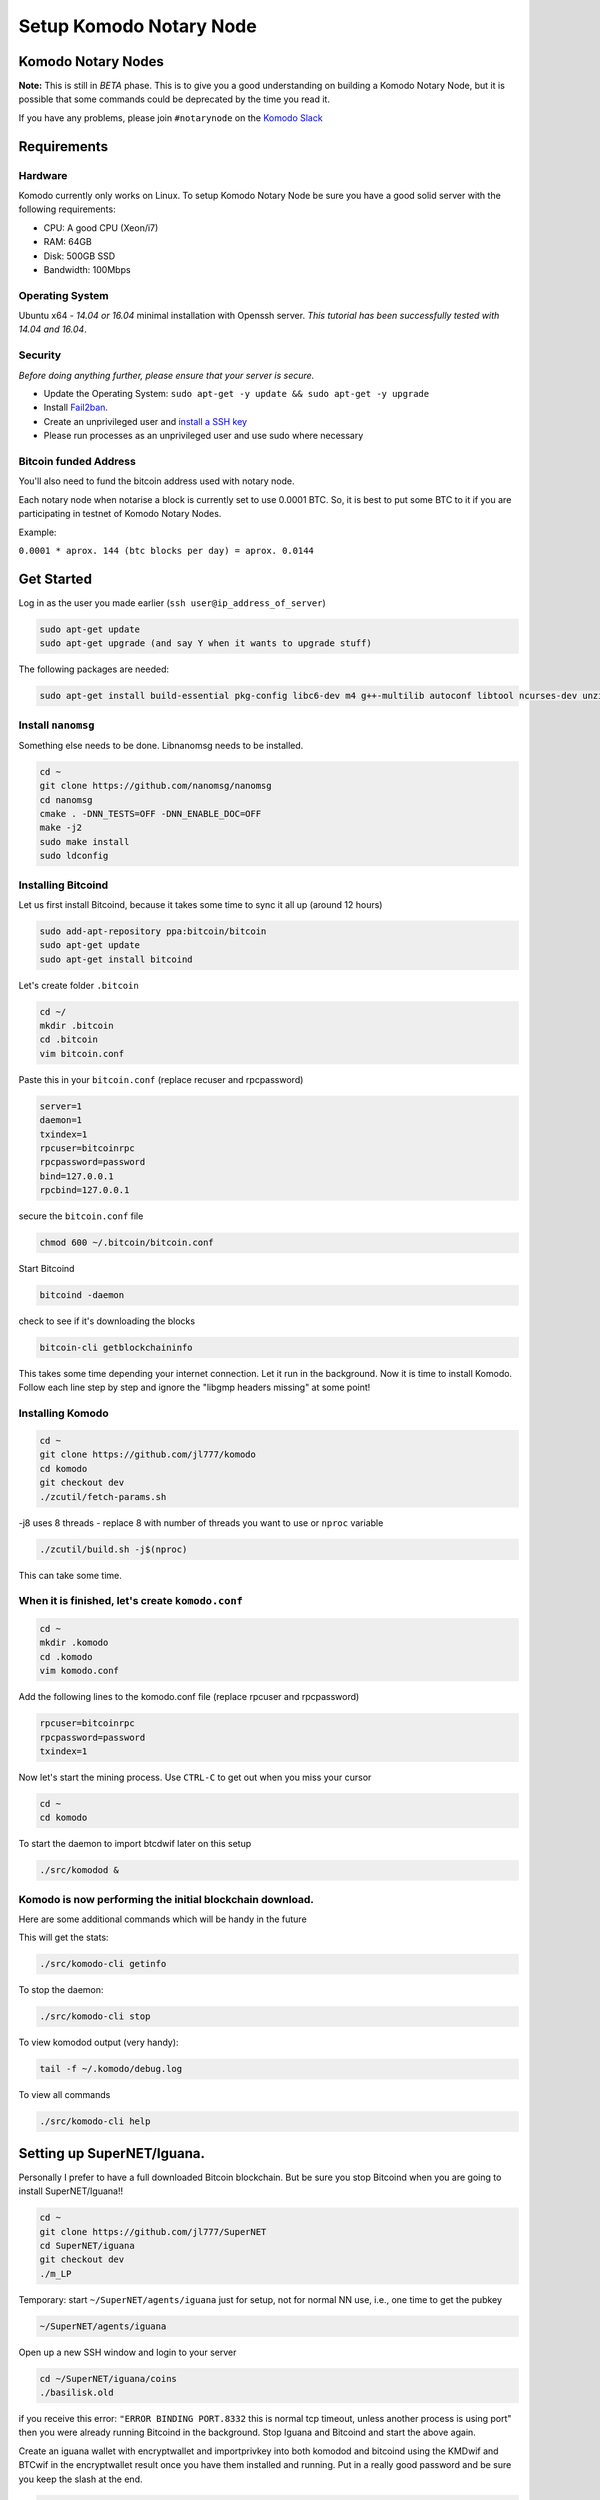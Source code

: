 ************************
Setup Komodo Notary Node
************************

Komodo Notary Nodes
===================

**Note:** This is still in *BETA* phase. This is to give you a good understanding on building a Komodo Notary Node, but it is possible that some commands could be deprecated by the time you read it.

If you have any problems, please join ``#notarynode`` on the `Komodo Slack <https://komodo-platform.slack.com/>`_

Requirements
============

Hardware
--------

Komodo currently only works on Linux. To setup Komodo Notary Node be sure you have a good solid server with the following requirements:

* CPU: A good CPU (Xeon/i7)
* RAM: 64GB
* Disk: 500GB SSD
* Bandwidth: 100Mbps

Operating System
----------------

Ubuntu x64 - *14.04 or 16.04* minimal installation with Openssh server. *This tutorial has been successfully tested with 14.04 and 16.04*.

Security
--------

*Before doing anything further, please ensure that your server is secure.*

* Update the Operating System: ``sudo apt-get -y update && sudo apt-get -y upgrade``

* Install `Fail2ban <https://www.digitalocean.com/community/tutorials/how-to-protect-ssh-with-fail2ban-on-ubuntu-14-04>`_.

* Create an unprivileged user and `install a SSH key <https://www.digitalocean.com/community/tutorials/initial-server-setup-with-ubuntu-14-04>`_

* Please run processes as an unprivileged user and use sudo where necessary

Bitcoin funded Address
----------------------

You'll also need to fund the bitcoin address used with notary node.

Each notary node when notarise a block is currently set to use 0.0001 BTC. So, it is best to put some BTC to it if you are participating in testnet of Komodo Notary Nodes.

Example:

``0.0001 * aprox. 144 (btc blocks per day) = aprox. 0.0144``

Get Started
===========

Log in as the user you made earlier (``ssh user@ip_address_of_server``)

.. code-block:: shell

	sudo apt-get update
	sudo apt-get upgrade (and say Y when it wants to upgrade stuff)

The following packages are needed:

.. code-block:: shell

	sudo apt-get install build-essential pkg-config libc6-dev m4 g++-multilib autoconf libtool ncurses-dev unzip git python zlib1g-dev wget bsdmainutils automake libboost-all-dev libssl-dev libprotobuf-dev protobuf-compiler libqrencode-dev libdb++-dev ntp ntpdate vim software-properties-common curl libevent-dev libcurl4-gnutls-dev cmake clang 

Install ``nanomsg``
-------------------

Something else needs to be done. Libnanomsg needs to be installed.

.. code-block:: shell

	cd ~
	git clone https://github.com/nanomsg/nanomsg
	cd nanomsg
	cmake . -DNN_TESTS=OFF -DNN_ENABLE_DOC=OFF
	make -j2
	sudo make install
	sudo ldconfig

Installing Bitcoind
-------------------

Let us first install Bitcoind, because it takes some time to sync it all up (around 12 hours)

.. code-block:: shell

	sudo add-apt-repository ppa:bitcoin/bitcoin
	sudo apt-get update
	sudo apt-get install bitcoind

Let's create folder ``.bitcoin``

.. code-block:: shell

	cd ~/
	mkdir .bitcoin
	cd .bitcoin
	vim bitcoin.conf

Paste this in your ``bitcoin.conf`` (replace recuser and rpcpassword)

.. code-block:: shell

	server=1
	daemon=1
	txindex=1
	rpcuser=bitcoinrpc
	rpcpassword=password
	bind=127.0.0.1
	rpcbind=127.0.0.1

secure the ``bitcoin.conf`` file

.. code-block:: shell

	chmod 600 ~/.bitcoin/bitcoin.conf

Start Bitcoind

.. code-block:: shell

	bitcoind -daemon

check to see if it's downloading the blocks

.. code-block:: shell

	bitcoin-cli getblockchaininfo

This takes some time depending your internet connection. Let it run in the background. Now it is time to install Komodo. Follow each line step by step and ignore the "libgmp headers missing" at some point!

Installing Komodo
-----------------

.. code-block:: shell

	cd ~
	git clone https://github.com/jl777/komodo
	cd komodo
	git checkout dev
	./zcutil/fetch-params.sh
	
-j8 uses 8 threads - replace 8 with number of threads you want to 	use or ``nproc`` variable

.. code-block:: shell

	./zcutil/build.sh -j$(nproc)

This can take some time.

When it is finished, let's create ``komodo.conf``
-------------------------------------------------

.. code-block:: shell

	cd ~
	mkdir .komodo
	cd .komodo
	vim komodo.conf

Add the following lines to the komodo.conf file (replace rpcuser and rpcpassword)

.. code-block:: shell

	rpcuser=bitcoinrpc
	rpcpassword=password
	txindex=1

Now let's start the mining process. Use ``CTRL-C`` to get out when you miss your cursor

.. code-block:: shell

	cd ~
	cd komodo

To start the daemon to import btcdwif later on this setup

.. code-block:: shell

	./src/komodod &

Komodo is now performing the initial blockchain download.
---------------------------------------------------------

Here are some additional commands which will be handy in the future

This will get the stats:

.. code-block:: shell

	./src/komodo-cli getinfo

To stop the daemon:

.. code-block:: shell

	./src/komodo-cli stop 

To view komodod output (very handy):

.. code-block:: shell

	tail -f ~/.komodo/debug.log

To view all commands

.. code-block:: shell

	./src/komodo-cli help

Setting up SuperNET/Iguana.
===========================

Personally I prefer to have a full downloaded Bitcoin blockchain. But be sure you stop Bitcoind when you are going to install SuperNET/Iguana!!

.. code-block:: shell

	cd ~
	git clone https://github.com/jl777/SuperNET
	cd SuperNET/iguana
	git checkout dev
	./m_LP

Temporary: start ``~/SuperNET/agents/iguana`` just for setup, not for normal NN use, i.e., one time to get the pubkey

.. code-block:: shell

	~/SuperNET/agents/iguana

Open up a new SSH window and login to your server

.. code-block:: shell

	cd ~/SuperNET/iguana/coins
	./basilisk.old

if you receive this error: ``"ERROR BINDING PORT.8332`` this is normal tcp timeout, unless another process is using port" then you were already running Bitcoind in the background. Stop Iguana and Bitcoind and start the above again.

Create an iguana wallet with encryptwallet and importprivkey into both komodod and bitcoind using the KMDwif and BTCwif in the encryptwallet result once you have them installed and running. Put in a really good password and be sure you keep the slash at the end.

.. code-block:: shell

	curl --url "http://127.0.0.1:7778" --data "{\"agent\":\"bitcoinrpc\",\"method\":\"encryptwallet\",\"passphrase\":\"insert very secure password here\"}"

Goto to ``~/SuperNET/iguana`` and create the executable file "wp"

.. code-block:: shell

	cd ~/SuperNET/iguana
	vim wp

Paste this into your wp file and be sure you set the password that you have made above (watch out for the slash at the end)

.. code-block:: shell

	curl --url "http://127.0.0.1:7778" --data "{\"method\":\"walletpassphrase\",\"params\":[\"same passphrase as above\", 9999999]}"

Make it executable

.. code-block:: shell

	chmod +x wp

Run the ``wp`` script file

.. code-block:: shell

	./wp

Output example below

.. code-block:: json

        {
            "pubkey": "7fa4cbfb3c33981b3015c6d08895fe5769ead9cbfae4b89afab681ab0db15f43",
            "RS": "NXT-KL8J-EFN2-2BXJ-BUUTB",
            "NXT": "10729644020227164368",
            "btcpubkey": "03a47c429b6fd83dc9687ba409ee6f34823094b97bad4c0f4f60649c55bbdf497b",
            "rmd160": "58e7000f7d6e4d48e6bf46b1cdb2ad5842232411",
            "BTCD": "RHPGGaJML2Ts7TLz6WasK3xSX3XKuKsHeD",
            "BTC": "1975C4R4jCfJ3SyndLbkDXdEkn4jJibuqK",
            "result": "success",
            "handle": "",
            "persistent": "7fa4cbfb3c33981b3015c6d08895fe5769ead9cbfae4b89afab681ab0db15f43",
            "status": "unlocked",
            "duration": 3600,
            "tag": "14543391360640231809"
        }

In the output of the executed file you will see a lot of data. Get the **btcpubkey (not the pubkey!)** (``03a47c429b6fd83dc9687ba409ee6f34823094b97bad4c0f4f60649c55bbdf497b``) and send it to Kolo. It is strongly recommended to write the above info somewhere and save it.

Create a text file ``~/SuperNET/iguana/userhome.txt`` with just this path in it

.. code-block:: shell

	vim ~/SuperNET/iguana/userhome.txt
	# and put your home folder in it. Mostly it is home/username (without the front and back slash!)

Copy these files then change them from using port 7778 to 7776

.. code-block:: shell

	cp ~/SuperNET/iguana/coins/btc ~/SuperNET/iguana/
	cp ~/SuperNET/iguana/coins/kmd ~/SuperNET/iguana/

Create the wallet passphrase (unlocking) api call at ``~/SuperNET/iguana/wp_7776`` - this gets called at notary start up

.. code-block:: shell

	curl --url "http://127.0.0.1:7776" --data "{\"method\":\"walletpassphrase\",\"params\":[\"YOUR VERY SECURE PASSPHRASE\", 9999999]}"

Now create a new file for the btcpubkey. Enter it as: pubkey=xxxxxxxxxxxxxxxxxxxxxxx

.. code-block:: shell

	vim pubkey.txt
	cp ~/SuperNET/iguana/pubkey.txt ~/komodo/src/pubkey.txt

We have installed all the things we needed, but we have some configurations to do. Komodo is now mining with his own komodo pubkey, but we have to integrate some stuff into komodo. Let's hope you have copied and pasted the part where you got your btcpubkey etc. somewhere. Bring it back up.

Final Steps
===========

While komodo is still mining we can send commands to it. We need to import the privkey of your BTCD address into Komodo. Find your BTCDwif key (do NOT mistake it with your BTCwif). Now let's import it.

.. code-block:: shell

	cd ~
	cd komodo
	./src/komodo-cli importprivkey BTCDwif
	# replace BTCDwif with the key you received earlier (like: UvCbPGo2B5QHKgMN5KFRz10sMzbTSXunRTLB9utqGhNFUZrJrEWa)

To check to see if it imported successfully run

.. code-block:: shell

	./src/komodo-cli validateaddress btcdaddress
	# replace btcdaddress with the address you received earlier (like: RVxtoUT0CXbC1LrtltNAf9yR5yWnFnSPQh)

if ``ismine: true`` it has been successfully imported

We have successfully imported the BTCD address into Komodo.

Now we have to integrate your BTC privkey into your Bitcoin installation. Be sure Bitcoind is running at this point!

Import BTC Priv Key (BTCwif)

.. code-block:: shell

	bitcoin-cli importprivkey BTCwif &
	# replace BTCwif with the key you received earlier (like: L3Qm5bB3frS2rdMNtmZrEMReRvYKMReALwxMaf00oz9YahvZaB4a)
Run the following to confirm it has imported properly.

.. code-block:: shell

	bitcoin-cli validateaddress yourbtcaddress 
	# replace yourbtcaddress with the address you received earlier (like: 1MghixZrbhncwLGTIiP3ZdeDKhzBaPUKKu)

if ``ismine: true`` it has been successfully imported

Import privateky into assetchains
---------------------------------

Import your KMD/BTCD WIF into all assetchains

.. code-block:: shell

	cd ~
	cd komodo/src
	./assetchains
	# wait for the blockchain to fully, will take a long time
	./fiat-cli importprivkey BTCDwif
	# replace BTCDwif with the key you received earlier (like: UvCbPGo2B5QHKgMN5KFRz10sMzbTSXunRTLB9utqGhNFUZrJrEWa)

This will trigger blockchain rescan and may take a very long time. Wait for the process to be finished.

Install Chips:
--------------

.. code-block:: shell

	cd ~
	sudo apt-get update && sudo apt-get install software-properties-common autoconf git build-essential libtool libprotobuf-c-dev libgmp-dev libsqlite3-dev python python3 zip jq libevent-dev pkg-config libssl-dev libcurl4-gnutls-dev cmake -y
	git clone https://github.com/jl777/chips3.git
	cd chips3/
	git checkout dev

Build Berkeley DB 4.8

.. code-block:: shell

	CHIPS_ROOT=$(pwd)
	BDB_PREFIX="${CHIPS_ROOT}/db4"
	mkdir -p $BDB_PREFIX
	wget 'http://download.oracle.com/berkeley-db/db-4.8.30.NC.tar.gz'
	echo '12edc0df75bf9abd7f82f821795bcee50f42cb2e5f76a6a281b85732798364ef db-4.8.30.NC.tar.gz' | sha256sum -c
	tar -xzvf db-4.8.30.NC.tar.gz
	cd db-4.8.30.NC/build_unix/
	../dist/configure -enable-cxx -disable-shared -with-pic -prefix=$BDB_PREFIX
	make -j$(nproc)
	make install 

Build Chips

.. code-block:: shell

	cd ~/chips3
	./autogen.sh
	./configure LDFLAGS="-L${BDB_PREFIX}/lib/" CPPFLAGS="-I${BDB_PREFIX}/include/" -without-gui -without-miniupnpc --disable-tests --disable-bench --with-gui=no
	make -j$(nproc)

Create ``chips.conf`` file with random username, password, txindex and daemon turned on:

.. code-block:: shell

	cd ~
	mkdir .chips
	nano .chips/chips.conf

Add the following lines into your ``chips.conf`` file

.. code-block:: shell

	rpcuser=chipsuser
	rpcpassword=passworddrowssap
	txindex=1
	daemon=1
	addnode=5.9.253.195
	addnode=74.208.210.191

Symlinking the binaries

.. code-block:: shell

	sudo ln -sf /home/$USER/chips3/src/chips-cli /usr/local/bin/chips-cli
	sudo ln -sf /home/$USER/chips3/src/chipsd /usr/local/bin/chipsd
	sudo chmod +x /usr/local/bin/chips-cli
	sudo chmod +x /usr/local/bin/chipsd

Run!

.. code-block:: shell

	chipsd

Check

.. code-block:: shell

	chips-cli getinfo

Import privkey

.. code-block:: shell

	chips-cli importprivkey BTCDwif
	# replace BTCDwif with the key you received earlier (like: UvCbPGo2B5QHKgMN5KFRz10sMzbTSXunRTLB9utqGhNFUZrJrEWa)

Now we need to chain everything together. Pondsea came up with a nice handy little script. So let's start

Create a script file at ``/home/username/`` and name it start

.. code-block:: shell

	vim start

Paste into file and replace the pubkey with your ``btcpubkey`` and save it.

.. code-block:: shell

	bitcoind &
	chipsd -pubkey="0225aa6f6f19e543180b31153d9e6d55d41bc7ec2ba191fd29f19a2f973544e29d" &
	cd komodo
	./src/komodod -gen -genproclimit=2 -notary -pubkey="0225aa6f6f19e543180b31153d9e6d55d41bc7ec2ba191fd29f19a2f973544e29d" &

Make it executable

.. code-block:: shell

	chmod +x start

This should bind all the tech stuff together, but not before we make some tweaking to the system. Hagbard came up with the following tweak.

Set ulimit parameters on ubuntu permanent:
==========================================

By default the number of open files pro user in Ubuntu is 1024. In our case this number is too small so you have to increase it.

This is done with the ulimit command:

.. code-block:: shell

	$ulimit -a   # see all the kernel parameters
	$ulimit -n   #see the number of open files
	$ulimit -n 1000000  #  set the number open files to 1000000

The problem with this way is that the ulimit parameter is only set currently for this command terminal and user. This means that after a reboot you’ll need to set the parameter again. Do following to set it permanent:

edit ``/etc/security/limits.conf``

.. code-block:: shell

	sudo vim /etc/security/limits.conf

add these lines:

.. code-block:: shell

	* soft nofile 1000000
	* hard nofile 1000000

save and close file

edit ``/etc/pam.d/common-session``

.. code-block:: shell

	sudo vim /etc/pam.d/common-session

add this line:

.. code-block:: shell

	session required pam_limits.so

save and close file

reboot & check:

.. code-block:: shell

	ulimit -n

We are done. Now let's reboot the server and chain everything together with the start script and m_notary

When the server is rebooted and you are logged in as user (and lands into your home dir)

.. code-block:: shell

	./start
	CTRL-C
	cd komodo/src
	./assetchains
	# and wait 15 minutes before you go to the next step
	cd ~/SuperNET/iguana
	git checkout dev && git pull && ./m_notary &
	# wait until you see `INIT with 64 notaries`
	cd ~/komodo/src && ./dpowassets

We are done! If you have given the btcpubkey to James and he has added it to the ``notaries.h`` files (located `jl777/SuperNET:iguana/notaries.h@master <https://github.com/jl777/SuperNET/blob/master/iguana/notaries.h>`_) everything should work now.

N00b Q&A
========

	* I receive "null utxo array size" as output when i start script start2 You have to fund your BTC wallet with 0.01btc. Send your BTC address to James and he will fund it.

	* If I did not initially run bitcoind or komodod with txindex=1, then should I add that to .conf and rescan blockchain or something? Yes, you need to launch it with -reindex in the command line arg (like bitcoind -reindex &)

	* When i start Iguana, i see a message that my IP is dead. Is it? It isn't ;-) just start de start2 script and it's alive.

	* When i log out of my server and log back in again after i while, the Iguana proces has been killed, why? I do not know why, i had this problem myself. Contact BadAss for a solution for this.

	* I get all kinds of strange warnings in the output of start2. Did i broke something? Rule nr.1, if you do not see any ERROR's, let it run. James is busy with debugging the code. Do you see warnings, then let it run. If you don't trust it, restart it again.

	* My Iguana process gets killed by a buffer overflow error. Do i have to start over again? No, just go to ~/SuperNET and do a git pull.
